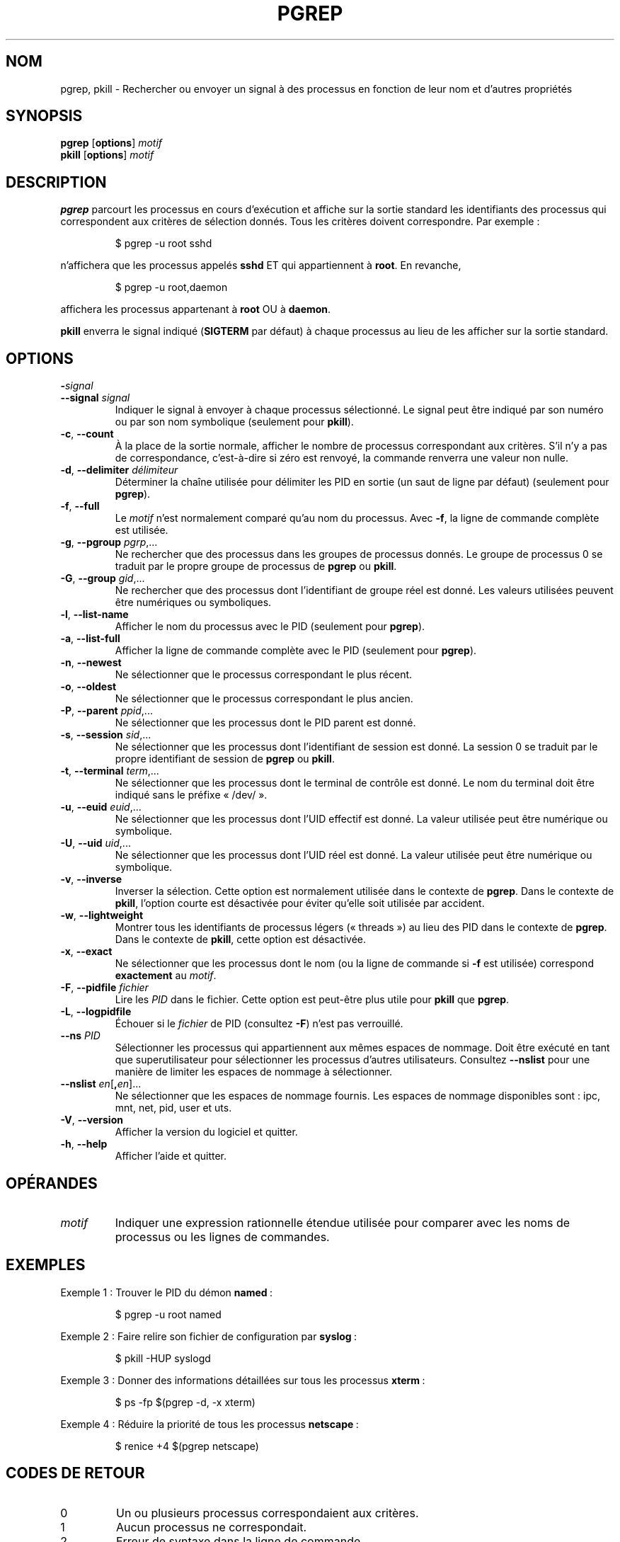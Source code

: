 .\" Manual page for pgrep / pkill.
.\" Licensed under version 2 of the GNU General Public License.
.\" Copyright 2000 Kjetil Torgrim Homme
.\"
.\"*******************************************************************
.\"
.\" This file was generated with po4a. Translate the source file.
.\"
.\"*******************************************************************
.TH PGREP 1 "octobre 2012" procps\-ng "Commandes de l'utilisateur"
.SH NOM
pgrep, pkill \- Rechercher ou envoyer un signal à des processus en fonction
de leur nom et d'autres propriétés
.SH SYNOPSIS
\fBpgrep\fP [\fBoptions\fP] \fImotif\fP
.br
\fBpkill\fP [\fBoptions\fP] \fImotif\fP
.SH DESCRIPTION
\fBpgrep\fP parcourt les processus en cours d'exécution et affiche sur la
sortie standard les identifiants des processus qui correspondent aux
critères de sélection donnés. Tous les critères doivent correspondre. Par
exemple\ :
.IP
$ pgrep \-u root sshd
.PP
n'affichera que les processus appelés \fBsshd\fP ET qui appartiennent à
\fBroot\fP. En revanche,
.IP
$ pgrep \-u root,daemon
.PP
affichera les processus appartenant à \fBroot\fP OU à \fBdaemon\fP.
.PP
\fBpkill\fP enverra le signal indiqué (\fBSIGTERM\fP par défaut) à chaque
processus au lieu de les afficher sur la sortie standard.
.SH OPTIONS
.TP 
\fB\-\fP\fIsignal\fP
.TQ
\fB\-\-signal\fP \fIsignal\fP
Indiquer le signal à envoyer à chaque processus sélectionné. Le signal peut
être indiqué par son numéro ou par son nom symbolique (seulement pour
\fBpkill\fP).
.TP 
\fB\-c\fP, \fB\-\-count\fP
À la place de la sortie normale, afficher le nombre de processus
correspondant aux critères. S'il n'y a pas de correspondance, c'est\-à\-dire
si zéro est renvoyé, la commande renverra une valeur non nulle.
.TP 
\fB\-d\fP, \fB\-\-delimiter\fP \fIdélimiteur\fP
Déterminer la chaîne utilisée pour délimiter les PID en sortie (un saut de
ligne par défaut) (seulement pour \fBpgrep\fP).
.TP 
\fB\-f\fP, \fB\-\-full\fP
Le \fImotif\fP n'est normalement comparé qu'au nom du processus. Avec \fB\-f\fP, la
ligne de commande complète est utilisée.
.TP 
\fB\-g\fP, \fB\-\-pgroup\fP \fIpgrp\fP,...
Ne rechercher que des processus dans les groupes de processus donnés. Le
groupe de processus 0 se traduit par le propre groupe de processus de
\fBpgrep\fP ou \fBpkill\fP.
.TP 
\fB\-G\fP, \fB\-\-group\fP \fIgid\fP,...
Ne rechercher que des processus dont l'identifiant de groupe réel est
donné. Les valeurs utilisées peuvent être numériques ou symboliques.
.TP 
\fB\-l\fP, \fB\-\-list\-name\fP
Afficher le nom du processus avec le PID (seulement pour \fBpgrep\fP).
.TP 
\fB\-a\fP, \fB\-\-list\-full\fP
Afficher la ligne de commande complète avec le PID (seulement pour
\fBpgrep\fP).
.TP 
\fB\-n\fP, \fB\-\-newest\fP
Ne sélectionner que le processus correspondant le plus récent.
.TP 
\fB\-o\fP, \fB\-\-oldest\fP
Ne sélectionner que le processus correspondant le plus ancien.
.TP 
\fB\-P\fP, \fB\-\-parent\fP \fIppid\fP,...
Ne sélectionner que les processus dont le PID parent est donné.
.TP 
\fB\-s\fP, \fB\-\-session\fP \fIsid\fP,...
Ne sélectionner que les processus dont l'identifiant de session est
donné. La session 0 se traduit par le propre identifiant de session de
\fBpgrep\fP ou \fBpkill\fP.
.TP 
\fB\-t\fP, \fB\-\-terminal\fP \fIterm\fP,...
Ne sélectionner que les processus dont le terminal de contrôle est donné. Le
nom du terminal doit être indiqué sans le préfixe «\ /dev/\ ».
.TP 
\fB\-u\fP, \fB\-\-euid\fP \fIeuid\fP,...
Ne sélectionner que les processus dont l'UID effectif est donné. La valeur
utilisée peut être numérique ou symbolique.
.TP 
\fB\-U\fP, \fB\-\-uid\fP \fIuid\fP,...
Ne sélectionner que les processus dont l'UID réel est donné. La valeur
utilisée peut être numérique ou symbolique.
.TP 
\fB\-v\fP, \fB\-\-inverse\fP
Inverser la sélection. Cette option est normalement utilisée dans le
contexte de \fBpgrep\fP. Dans le contexte de \fBpkill\fP, l'option courte est
désactivée pour éviter qu'elle soit utilisée par accident.
.TP 
\fB\-w\fP, \fB\-\-lightweight\fP
Montrer tous les identifiants de processus légers («\ threads\ ») au lieu des
PID dans le contexte de \fBpgrep\fP. Dans le contexte de \fBpkill\fP, cette option
est désactivée.
.TP 
\fB\-x\fP, \fB\-\-exact\fP
Ne sélectionner que les processus dont le nom (ou la ligne de commande si
\fB\-f\fP est utilisée) correspond \fBexactement\fP au \fImotif\fP.
.TP 
\fB\-F\fP, \fB\-\-pidfile\fP \fIfichier\fP
Lire les \fIPID\fP dans le fichier. Cette option est peut\-être plus utile pour
\fBpkill\fP que \fBpgrep\fP.
.TP 
\fB\-L\fP, \fB\-\-logpidfile\fP
Échouer si le \fIfichier\fP de PID (consultez \fB\-F\fP) n'est pas verrouillé.
.TP 
\fB\-\-ns\fP \fIPID\fP
Sélectionner les processus qui appartiennent aux mêmes espaces de
nommage. Doit être exécuté en tant que superutilisateur pour sélectionner
les processus d’autres utilisateurs. Consultez \fB\-\-nslist\fP pour une manière
de limiter les espaces de nommage à sélectionner.
.TP 
\fB\-\-nslist\fP \fIen\fP[\fB,\fP\fIen\fP]...
Ne sélectionner que les espaces de nommage fournis. Les espaces de nommage
disponibles sont\ : ipc, mnt, net, pid, user et uts.
.TP 
\fB\-V\fP, \fB\-\-version\fP
Afficher la version du logiciel et quitter.
.TP 
\fB\-h\fP, \fB\-\-help\fP
Afficher l'aide et quitter.
.PD
.SH OPÉRANDES
.TP 
\fImotif\fP
Indiquer une expression rationnelle étendue utilisée pour comparer avec les
noms de processus ou les lignes de commandes.
.SH EXEMPLES
Exemple\ 1\ : Trouver le PID du démon \fBnamed\fP\ :
.IP
$ pgrep \-u root named
.PP
Exemple 2\ : Faire relire son fichier de configuration par \fBsyslog\fP\ :
.IP
$ pkill \-HUP syslogd
.PP
Exemple 3\ : Donner des informations détaillées sur tous les processus
\fBxterm\fP\ :
.IP
$ ps \-fp $(pgrep \-d, \-x xterm)
.PP
Exemple 4\ : Réduire la priorité de tous les processus \fBnetscape\fP\ :
.IP
$ renice +4 $(pgrep netscape)
.SH "CODES DE RETOUR"
.PD 0
.TP 
0
Un ou plusieurs processus correspondaient aux critères.
.TP 
1
Aucun processus ne correspondait.
.TP 
2
Erreur de syntaxe dans la ligne de commande.
.TP 
3
Erreur fatale, par exemple plus de mémoire disponible.
.PD
.SH NOTES
Le nom du processus utilisé pour la sélection est limité aux 15\ caractères
présents dans /proc/\fIpid\fP/stat. Utilisez l'option \fB\-f\fP pour sélectionner
en fonction de la ligne de commande complète, /proc/\fIpid\fP/cmdline.
.PP
Le processus \fBpgrep\fP ou \fBpkill\fP qui s'exécute ne se considérera jamais
comme correspondant aux critères.
.SH BOGUES
Les options \fB\-n\fP, \fB\-o\fP et \fB\-v\fP ne peuvent pas être utilisées en même
temps. Signalez\-le si vous en avez besoin.
.PP
Les processus zombies sont affichés.

.SH "VOIR AUSSI"
\fBps\fP(1), \fBregex\fP(7), \fBsignal\fP(7), \fBkillall\fP(1), \fBskill\fP(1), \fBkill\fP(1),
\fBkill\fP(2)
.SH NORMES
\fBpkill\fP et \fBpgrep\fP ont été introduits dans Sun Solaris 7. Cette
implémentation est entièrement compatible.
.SH AUTEUR
Kjetil Torgrim Homme <\fIkjetilho@ifi.uio.no\fP>
.SH BOGUES
Signalez les bogues à <\fIprocps@freelists.org\fP>
